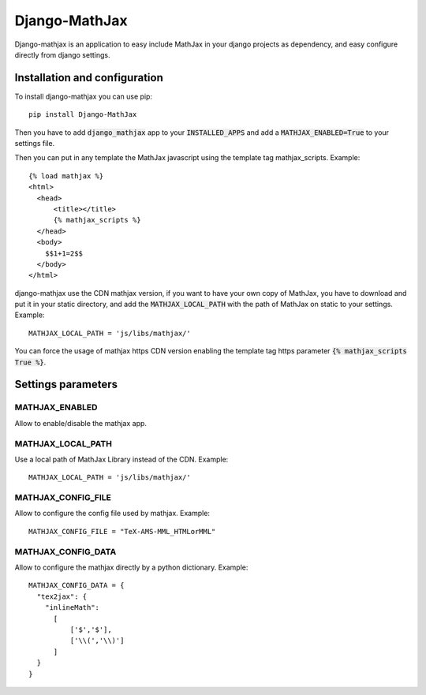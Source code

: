 Django-MathJax
==============

Django-mathjax is an application to easy include MathJax in your django
projects as dependency, and easy configure directly from django settings.

Installation and configuration
------------------------------

To install django-mathjax you can use pip::

  pip install Django-MathJax

Then you have to add :code:`django_mathjax` app to your :code:`INSTALLED_APPS`
and add a :code:`MATHJAX_ENABLED=True` to your settings file.

Then you can put in any template the MathJax javascript using the template tag
mathjax_scripts. Example::

  {% load mathjax %}
  <html>
    <head>
        <title></title>
        {% mathjax_scripts %}
    </head>
    <body>
      $$1+1=2$$
    </body>
  </html>

django-mathjax use the CDN mathjax version, if you want to have your own copy
of MathJax, you have to download and put it in your static directory, and
add the :code:`MATHJAX_LOCAL_PATH` with the path of MathJax on static to your
settings. Example::

  MATHJAX_LOCAL_PATH = 'js/libs/mathjax/'

You can force the usage of mathjax https CDN version enabling the template tag
https parameter :code:`{% mathjax_scripts True %}`.

Settings parameters
-------------------

MATHJAX_ENABLED
~~~~~~~~~~~~~~~

Allow to enable/disable the mathjax app.

MATHJAX_LOCAL_PATH
~~~~~~~~~~~~~~~~~~

Use a local path of MathJax Library instead of the CDN. Example::

  MATHJAX_LOCAL_PATH = 'js/libs/mathjax/'

MATHJAX_CONFIG_FILE
~~~~~~~~~~~~~~~~~~~

Allow to configure the config file used by mathjax. Example::

  MATHJAX_CONFIG_FILE = "TeX-AMS-MML_HTMLorMML"

MATHJAX_CONFIG_DATA
~~~~~~~~~~~~~~~~~~~

Allow to configure the mathjax directly by a python dictionary. Example::

  MATHJAX_CONFIG_DATA = {
    "tex2jax": {
      "inlineMath":
        [
            ['$','$'],
            ['\\(','\\)']
        ]
    }
  }
